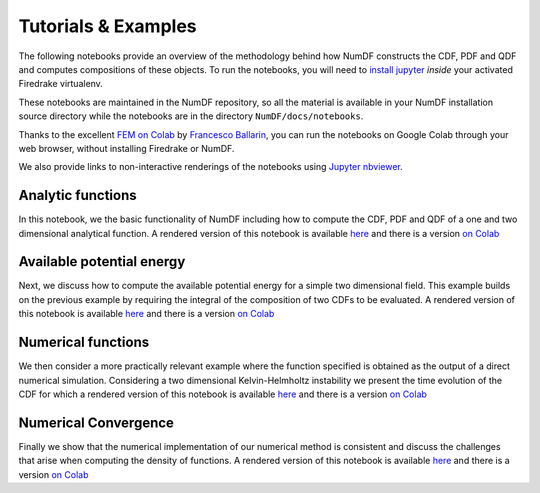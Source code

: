 Tutorials \& Examples
*********************

The following notebooks provide an overview of the methodology behind 
how NumDF constructs the CDF, PDF and QDF and computes compositions
of these objects. To run the notebooks, you will need to `install jupyter
<https://jupyter.org/install.html>`__ *inside* your activated
Firedrake virtualenv.

These notebooks are maintained in the NumDF repository, so all the
material is available in your NumDF installation source
directory while the notebooks are in the directory ``NumDF/docs/notebooks``.

Thanks to the excellent `FEM on
Colab <https://fem-on-colab.github.io/index.html>`__ by `Francesco
Ballarin <https://www.francescoballarin.it>`__, you can run the notebooks on
Google Colab through your web browser, without installing Firedrake or NumDF.

We also provide links to non-interactive renderings of the notebooks using
`Jupyter nbviewer <https://nbviewer.jupyter.org>`__.


Analytic functions
==================

In this notebook, we the basic functionality of NumDF including how to compute the
CDF, PDF and QDF of a one and two dimensional analytical function. A rendered version of this notebook is available `here
<https://nbviewer.org/github/mannixp/D.stratify-pdfe/blob/main/notebooks/example_notebooks/analytical_functions.ipynb>`__
and there is a version `on Colab <https://colab.research.google.com/github/mannixp/D.stratify-pdfe/blob/main/notebooks/example_notebooks/analytical_functions.ipynb>`__


Available potential energy
==========================

Next, we discuss how to compute the available potential energy for a simple two dimensional field. 
This example builds on the previous example by requiring the integral of the composition of two CDFs to be evaluated. 
A rendered version of this notebook is available `here
<https://nbviewer.org/github/mannixp/D.stratify-pdfe/blob/main/notebooks/example_notebooks/ape_calculation.ipynb>`__
and there is a version `on Colab <https://colab.research.google.com/github/mannixp/D.stratify-pdfe/blob/main/notebooks/example_notebooks/ape_calculation.ipynb>`__


Numerical functions
===================

We then consider a more practically relevant example where the function specified is obtained as the output of a direct numerical simulation. 
Considering a two dimensional Kelvin-Helmholtz instability we present the time evolution of the CDF for which a rendered version of this notebook is available `here
<https://nbviewer.org/github/mannixp/D.stratify-pdfe/blob/main/notebooks/example_notebooks/numerical_functions.ipynb>`__
and there is a version `on Colab <https://colab.research.google.com/github/mannixp/D.stratify-pdfe/blob/main/notebooks/example_notebooks/numerical_functions.ipynb>`__


Numerical Convergence
====================

Finally we show that the numerical implementation of our numerical method is consistent and discuss the challenges that arise when 
computing the density of functions. A rendered version of this notebook is available `here
<https://nbviewer.org/github/mannixp/D.stratify-pdfe/blob/main/notebooks/example_notebooks/convergence.ipynb>`__
and there is a version `on Colab <https://colab.research.google.com/github/mannixp/D.stratify-pdfe/blob/main/notebooks/example_notebooks/convergence.ipynb>`__
